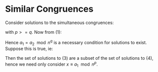 * Similar Congruences
Consider solutions to the simultaneous congruences:

\begin{align}
x \equiv a_1 \mod n^{p} \\
x \equiv a_2 \mod n^{q}
\end{align}

with \( p >= q \). Now from (1):

\begin{align*}
& x - a_1 = \lambda n^{p}               & \text{For some \( \lambda \in Z \).} \\
& \Rightarrow x \equiv a_1 \mod n^{q}   & \text{using n^{q} | n^{p}} \\
& \Rightarrow a_1 \equiv a_2 \mod n^{q} & \text{} \\ 
\end{align*}

Hence \( a_1 = a_2 \mod n^{q} \) is a necessary condition for solutions to exist.
Suppose this is true, ie:

\begin{align}
x \equiv a_1 \mod n^{p} \\
x \equiv a_1 \mod n^{q}
\end{align}

Then the set of solutions to (3) are a subset of the set of solutions to (4), hence we
need only consider \( x \equiv a_1 \mod n^{p} \).
